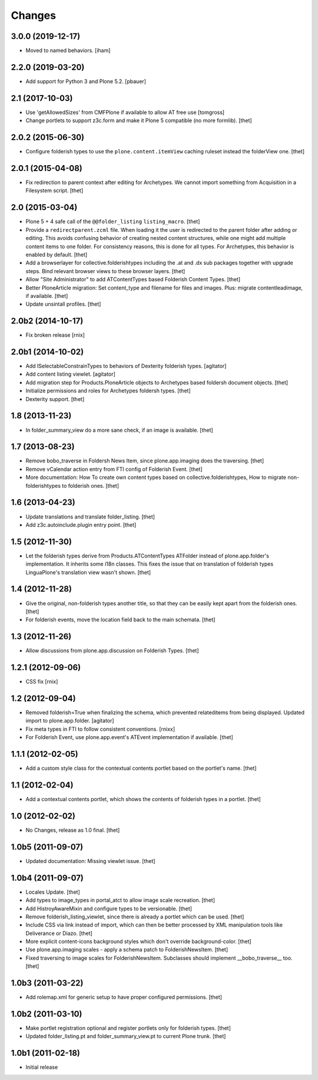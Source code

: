 Changes
=======

3.0.0 (2019-12-17)
------------------

- Moved to named behaviors.
  [iham]


2.2.0 (2019-03-20)
------------------

- Add support for Python 3 and Plone 5.2.
  [pbauer]


2.1 (2017-10-03)
----------------

- Use 'getAllowedSizes' from CMFPlone if available to allow AT free use
  [tomgross]

- Change portlets to support z3c.form and make it Plone 5 compatible (no more formlib).
  [thet]


2.0.2 (2015-06-30)
------------------

- Configure folderish types to use the ``plone.content.itemView`` caching
  ruleset instead the folderView one.
  [thet]


2.0.1 (2015-04-08)
------------------

- Fix redirection to parent context after editing for Archetypes. We cannot
  import something from Acquisition in a Filesystem script.
  [thet]


2.0 (2015-03-04)
----------------

- Plone 5 + 4 safe call of the ``@@folder_listing`` ``listing_macro``.
  [thet]

- Provide a ``redirectparent.zcml`` file. When loading it the user is
  redirected to the parent folder after adding or editing. This avoids
  confusing behavior of creating nested content structures, while one might add
  multiple content items to one folder. For consistency reasons, this is done
  for all types.
  For Archetypes, this behavior is enabled by default.
  [thet]

- Add a browserlayer for collective.folderishtypes including the .at and .dx
  sub packages together with upgrade steps. Bind relevant browser views to
  these browser layers.
  [thet]

- Allow "Site Administrator" to add ATContentTypes based Folderish Content
  Types.
  [thet]

- Better PloneArticle migration: Set content_type and filename for files and
  images. Plus: migrate contentleadimage, if available.
  [thet]

- Update unsintall profiles.
  [thet]


2.0b2 (2014-10-17)
------------------

- Fix broken release
  [rnix]


2.0b1 (2014-10-02)
------------------

- Add ISelectableConstrainTypes to behaviors of Dexterity folderish types.
  [agitator]

- Add content listing viewlet.
  [agitator]

- Add migration step for Products.PloneArticle objects to Archetypes based
  foldersh document objects.
  [thet]

- Initialize permissions and roles for Archetypes foldersh types.
  [thet]

- Dexterity support.
  [thet]


1.8 (2013-11-23)
----------------

- In folder_summary_view do a more sane check, if an image is available.
  [thet]


1.7 (2013-08-23)
----------------

- Remove bobo_traverse in Foldersh News Item, since plone.app.imaging does the
  traversing.
  [thet]

- Remove vCalendar action entry from FTI config of Folderish Event.
  [thet]

- More documentation: How To create own content types based on
  collective.folderishtypes, How to migrate non-folderishtypes to folderish
  ones.
  [thet]


1.6 (2013-04-23)
----------------

- Update translations and translate folder_listing.
  [thet]

- Add z3c.autoinclude.plugin entry point.
  [thet]


1.5 (2012-11-30)
----------------

- Let the folderish types derive from Products.ATContentTypes ATFolder instead
  of plone.app.folder's implementation. It inherits some i18n classes. This
  fixes the issue that on translation of folderish types LinguaPlone's
  translation view wasn't shown.
  [thet]


1.4 (2012-11-28)
----------------

- Give the original, non-folderish types another title, so that they can be
  easily kept apart from the folderish ones.
  [thet]

- For folderish events, move the location field back to the main schemata.
  [thet]


1.3 (2012-11-26)
----------------

- Allow discussions from plone.app.discussion on Folderish Types.
  [thet]


1.2.1 (2012-09-06)
------------------

- CSS fix
  [rnix]


1.2 (2012-09-04)
----------------

- Removed folderish=True when finalizing the schema, which prevented
  relateditems from being displayed. Updated import to plone.app.folder.
  [agitator]

- Fix meta types in FTI to follow consistent conventions.
  [rnixx]

- For Folderish Event, use plone.app.event's ATEvent implementation if
  available.
  [thet]


1.1.1 (2012-02-05)
------------------

- Add a custom style class for the contextual contents portlet based on the
  portlet's name.
  [thet]


1.1 (2012-02-04)
----------------

- Add a contextual contents portlet, which shows the contents of folderish
  types in a portlet.
  [thet]


1.0 (2012-02-02)
----------------

- No Changes, release as 1.0 final.
  [thet]


1.0b5 (2011-09-07)
------------------

- Updated documentation: Missing viewlet issue.
  [thet]


1.0b4 (2011-09-07)
------------------

- Locales Update.
  [thet]

- Add types to image_types in portal_atct to allow image scale recreation.
  [thet]

- Add HistroyAwareMixin and configure types to be versionable.
  [thet]

- Remove folderish_listing_viewlet, since there is already a portlet which can
  be used.
  [thet]

- Include CSS via link instead of import, which can then be better processed by
  XML manipulation tools like Deliverance or Diazo.
  [thet]

- More explicit content-icons background styles which don't override
  background-color.
  [thet]

- Use plone.app.imaging scales - apply a schema patch to FolderishNewsItem.
  [thet]

- Fixed traversing to image scales for FolderishNewsItem. Subclasses should
  implement __bobo_traverse__ too.
  [thet]


1.0b3 (2011-03-22)
------------------

- Add rolemap.xml for generic setup to have proper configured permissions.
  [thet]


1.0b2 (2011-03-10)
------------------

- Make portlet registration optional and register portlets only for folderish
  types.
  [thet]

- Updated folder_listing.pt and folder_summary_view.pt to current Plone trunk.
  [thet]


1.0b1 (2011-02-18)
------------------

- Initial release
